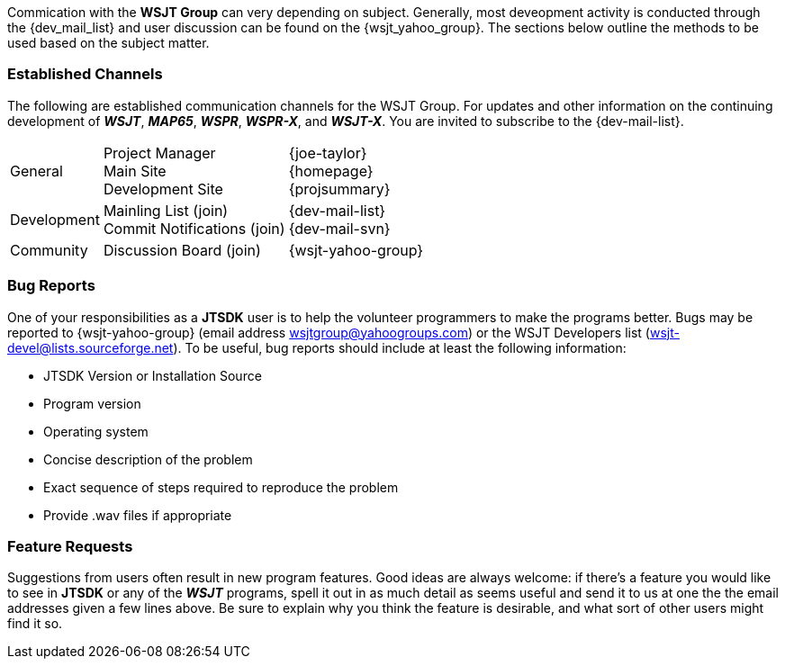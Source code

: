 Commication with the *WSJT Group* can very depending on subject.
Generally, most deveopment activity is conducted through the {dev_mail_list}
and user discussion can be found on the {wsjt_yahoo_group}. The sections
below outline the methods to be used based on the subject matter.

=== Established Channels
The following are established communication channels for the WSJT Group.
For updates and other information on the continuing development of **_WSJT_**,
**_MAP65_**, **_WSPR_**, **_WSPR-X_**, and **_WSJT-X_**. You are invited to
subscribe to the {dev-mail-list}. 

[cols="1,1,1", options="autowidth"]
|===
|General
|
Project Manager +
Main Site +
Development Site +
|
{joe-taylor} +
{homepage} +
{projsummary} +

|Development
|
Mainling List (join) +
Commit Notifications (join) +
|
{dev-mail-list} +
{dev-mail-svn} +

|Community
|Discussion Board (join)
|{wsjt-yahoo-group}
|===

////
These sections are taken from Joe's WSJT-X Support Section, with
additions for JTSDK, if used
////
=== Bug Reports

One of your responsibilities as a *JTSDK* user is to help the
volunteer programmers to make the programs better.  Bugs may be
reported to {wsjt-yahoo-group} (email address
wsjtgroup@yahoogroups.com) or the WSJT Developers list
(wsjt-devel@lists.sourceforge.net).  To be useful, bug reports should
include at least the following information:

- JTSDK Version or Installation Source
- Program version
- Operating system
- Concise description of the problem
- Exact sequence of steps required to reproduce the problem
- Provide .wav files if appropriate


=== Feature Requests

Suggestions from users often result in new program features.  Good
ideas are always welcome: if there's a feature you would like to see
in *JTSDK* or any of the **_WSJT_** programs, spell it out in as much
detail as seems useful and send it to us at one the the email addresses given
a few lines above. Be sure to explain why you think the feature is desirable,
and what sort of other users might find it so.



